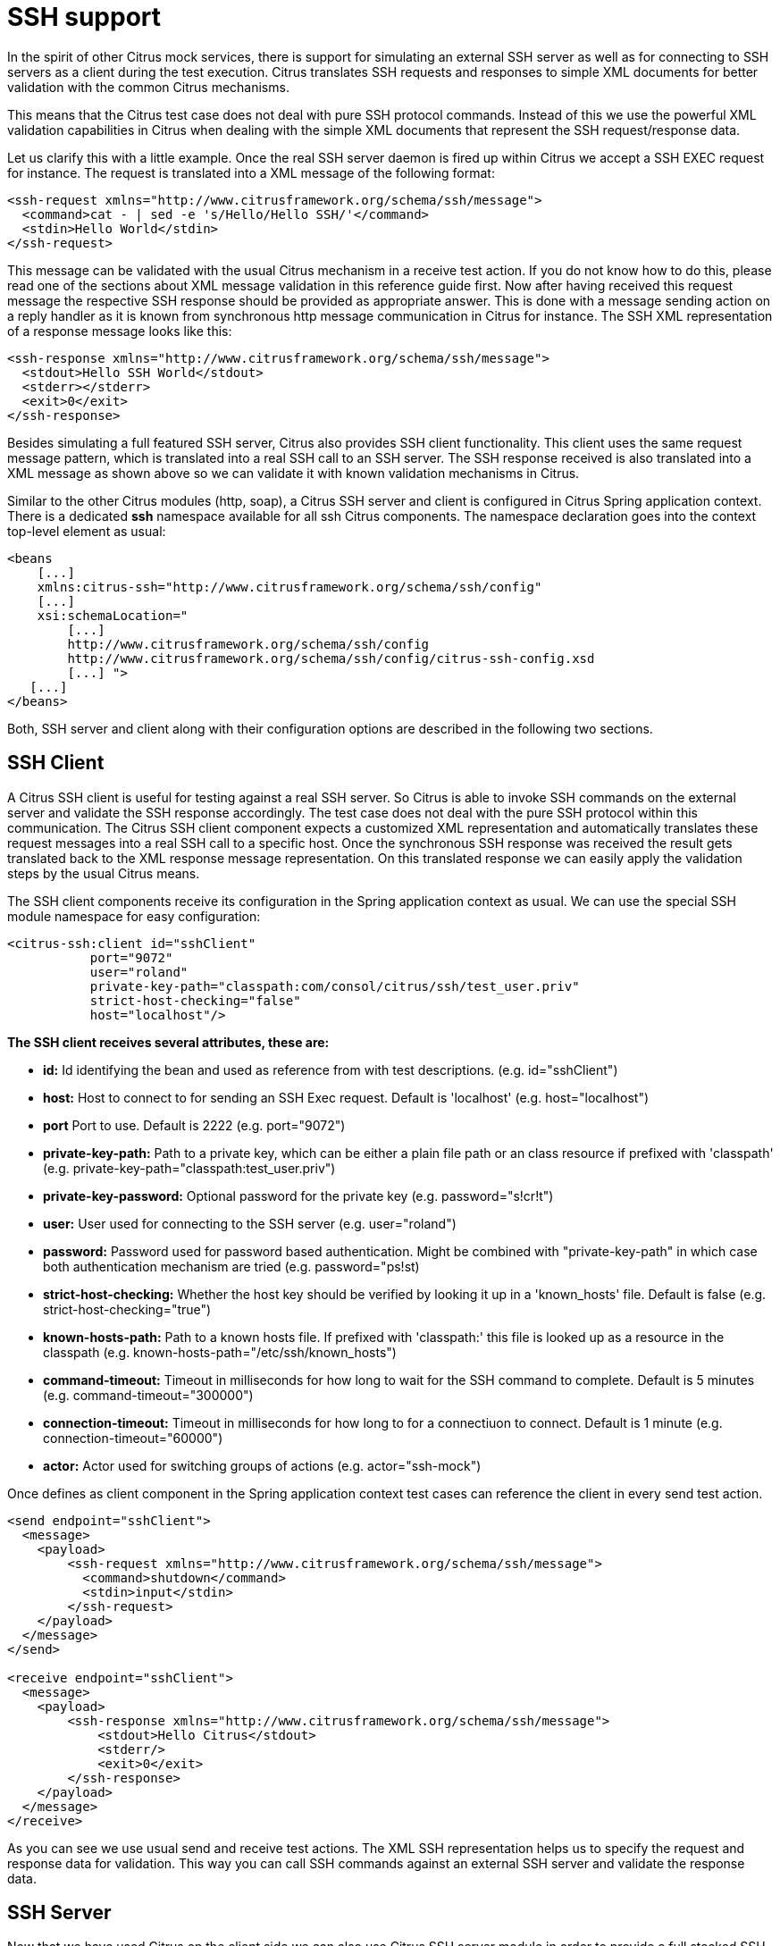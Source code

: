 [[ssh-support]]
= SSH support

In the spirit of other Citrus mock services, there is support for simulating an external SSH server as well as for connecting to SSH servers as a client during the test execution. Citrus translates SSH requests and responses to simple XML documents for better validation with the common Citrus mechanisms.

This means that the Citrus test case does not deal with pure SSH protocol commands. Instead of this we use the powerful XML validation capabilities in Citrus when dealing with the simple XML documents that represent the SSH request/response data.

Let us clarify this with a little example. Once the real SSH server daemon is fired up within Citrus we accept a SSH EXEC request for instance. The request is translated into a XML message of the following format:

[source,xml]
----
<ssh-request xmlns="http://www.citrusframework.org/schema/ssh/message">
  <command>cat - | sed -e 's/Hello/Hello SSH/'</command>
  <stdin>Hello World</stdin>
</ssh-request>
----

This message can be validated with the usual Citrus mechanism in a receive test action. If you do not know how to do this, please read one of the sections about XML message validation in this reference guide first. Now after having received this request message the respective SSH response should be provided as appropriate answer. This is done with a message sending action on a reply handler as it is known from synchronous http message communication in Citrus for instance. The SSH XML representation of a response message looks like this:

[source,xml]
----
<ssh-response xmlns="http://www.citrusframework.org/schema/ssh/message">
  <stdout>Hello SSH World</stdout>
  <stderr></stderr>
  <exit>0</exit>
</ssh-response>
----

Besides simulating a full featured SSH server, Citrus also provides SSH client functionality. This client uses the same request message pattern, which is translated into a real SSH call to an SSH server. The SSH response received is also translated into a XML message as shown above so we can validate it with known validation mechanisms in Citrus.

Similar to the other Citrus modules (http, soap), a Citrus SSH server and client is configured in Citrus Spring application context. There is a dedicated *ssh* namespace available for all ssh Citrus components. The namespace declaration goes into the context top-level element as usual:

[source,xml]
----
<beans 
    [...]
    xmlns:citrus-ssh="http://www.citrusframework.org/schema/ssh/config"
    [...]
    xsi:schemaLocation="
        [...]
        http://www.citrusframework.org/schema/ssh/config
        http://www.citrusframework.org/schema/ssh/config/citrus-ssh-config.xsd
        [...] ">
   [...]
</beans>
----

Both, SSH server and client along with their configuration options are described in the following two sections.

[[ssh-client]]
== SSH Client

A Citrus SSH client is useful for testing against a real SSH server. So Citrus is able to invoke SSH commands on the external server and validate the SSH response accordingly. The test case does not deal with the pure SSH protocol within this communication. The Citrus SSH client component expects a customized XML representation and automatically translates these request messages into a real SSH call to a specific host. Once the synchronous SSH response was received the result gets translated back to the XML response message representation. On this translated response we can easily apply the validation steps by the usual Citrus means.

The SSH client components receive its configuration in the Spring application context as usual. We can use the special SSH module namespace for easy configuration:

[source,xml]
----
<citrus-ssh:client id="sshClient"
           port="9072"
           user="roland"
           private-key-path="classpath:com/consol/citrus/ssh/test_user.priv"
           strict-host-checking="false"
           host="localhost"/>
----

*The SSH client receives several attributes, these are:* 

* *id:* Id identifying the bean and used as reference from with test descriptions. (e.g. id="sshClient")
* *host:* Host to connect to for sending an SSH Exec request. Default is 'localhost' (e.g. host="localhost")
* *port* Port to use. Default is 2222 (e.g. port="9072")
* *private-key-path:* Path to a private key, which can be either a plain file path or an class resource if prefixed with 'classpath' (e.g. private-key-path="classpath:test_user.priv")
* *private-key-password:* Optional password for the private key (e.g. password="s!cr!t")
* *user:* User used for connecting to the SSH server (e.g. user="roland")
* *password:* Password used for password based authentication. Might be combined with "private-key-path" in which case both authentication mechanism are tried (e.g. password=&quot;ps!st)
* *strict-host-checking:* Whether the host key should be verified by looking it up in a 'known_hosts' file. Default is false (e.g. strict-host-checking="true")
* *known-hosts-path:* Path to a known hosts file. If prefixed with 'classpath:' this file is looked up as a resource in the classpath (e.g. known-hosts-path="/etc/ssh/known_hosts")
* *command-timeout:* Timeout in milliseconds for how long to wait for the SSH command to complete. Default is 5 minutes (e.g. command-timeout="300000")
* *connection-timeout:* Timeout in milliseconds for how long to for a connectiuon to connect. Default is 1 minute (e.g. connection-timeout="60000")
* *actor:* Actor used for switching groups of actions (e.g. actor="ssh-mock")

Once defines as client component in the Spring application context test cases can reference the client in every send test action.

[source,xml]
----
<send endpoint="sshClient">
  <message>
    <payload>
        <ssh-request xmlns="http://www.citrusframework.org/schema/ssh/message">
          <command>shutdown</command>
          <stdin>input</stdin>
        </ssh-request>
    </payload>
  </message>
</send>
  
<receive endpoint="sshClient">
  <message>
    <payload>
        <ssh-response xmlns="http://www.citrusframework.org/schema/ssh/message">
            <stdout>Hello Citrus</stdout>
            <stderr/>
            <exit>0</exit>
        </ssh-response>
    </payload>
  </message>
</receive>
----

As you can see we use usual send and receive test actions. The XML SSH representation helps us to specify the request and response data for validation. This way you can call SSH commands against an external SSH server and validate the response data.

[[ssh-server]]
== SSH Server

Now that we have used Citrus on the client side we can also use Citrus SSH server module in order to provide a full stacked SSH server daemon. We can accept SSH client connections and provide proper response messages as an answer.

Given the above SSH module namespace declaration, adding a new SSH server is quite simple:

[source,xml]
----
<citrus-ssh:server id="sshServer"
             allowed-key-path="classpath:com/consol/citrus/ssh/test_user_pub.pem"
             user="roland"
             port="9072"
             auto-start="true"
             endpoint-adapter="sshEndpointAdapter"/>
----

*endpoint-adapter* is the handler which receives the SSH request as messages (in the request format described above). Endpoint adapter implementations are fully described in link:#http-rest-server[http-server]All adapters described there are supported in SSH server module, too.

The *`&lt;citrus-ssh:server&gt;`* supports the following attributes:

*SSH Server Attributes:* 

* *id:* Name of the SSH server which identifies it unique within the Citrus Spring context (e.g. id="sshServer")
* *host-key-path:* Path to PEM encoded key pair (public and private key) which is used as host key. By default, a standard, pre-generate, fixed keypair is used. The path can be specified either as an file path, or, if prefixed with *classpath:* is looked up from within the classpath. The path the is relative from to the top-level package, so no leading slash should be used (e.g. hist-key-path=&quot;/etc/citrus_ssh_server.pem)
* *user:* User which is allowed to connect (e.g. user="roland")
* *allowed-key-path:* Path to a SSH public key stored in PEM format. These are the keys, which are allowed to connect to the SSH server when publickey authentication is used. It seves the same purpose asauthorized_keysfor standard SSH installations. The path can be specified either as an file path, or, if prefixed with *classpath:* is looked up from within the classpath. The path the is relative from to the top-level package, so no leading slash should be used (e.g. allowed-key-path=&quot;classpath:test_user_pub.pem)
* *password:* Password which should be used when password authentication is used. Both publickey authentication and password based authentication can be used together in which case both methods are tried in turn (e.g. password="s!cr!t")
* *host:* Host address (e.g. localhost)
* *port:* Port on which to listen. The SSH server will bind on localhost to this port (e.g. port="9072")
* *auto-start:* Whether to start this SSH server automatically. Default is *true* . If set to *false*, a test action is responsible for starting/stopping the server (e.g. auto-start="true")
* *endpoint-adapter:* Bean reference to a endpoint adapter which processes the incoming SSH request. The message format for the request and response are described above (e.g. endpoint-adapter="sshEndpointAdapter")

Once the SSH server component is added to the Spring application context with a proper endpoint adapter like the MessageChannel forwarding adapter we can receive incoming requests in a test case and provide a respone message for the client.

[source,xml]
----
<receive endpoint="sshServer">
  <message>
    <payload>
        <ssh-request xmlns="http://www.citrusframework.org/schema/ssh/message">
           <command>shutdown</command>
           <stdin>input</stdin>
        </ssh-request>
    </payload>
  </message>
</receive>

<send endpoint="sshServer">
  <message>
    <payload>
        <ssh-response xmlns="http://www.citrusframework.org/schema/ssh/message">
            <stdout>Hello Citrus</stdout>
            <exit>0</exit>
        </ssh-response>
    </payload>
  </message>
</send>
----
